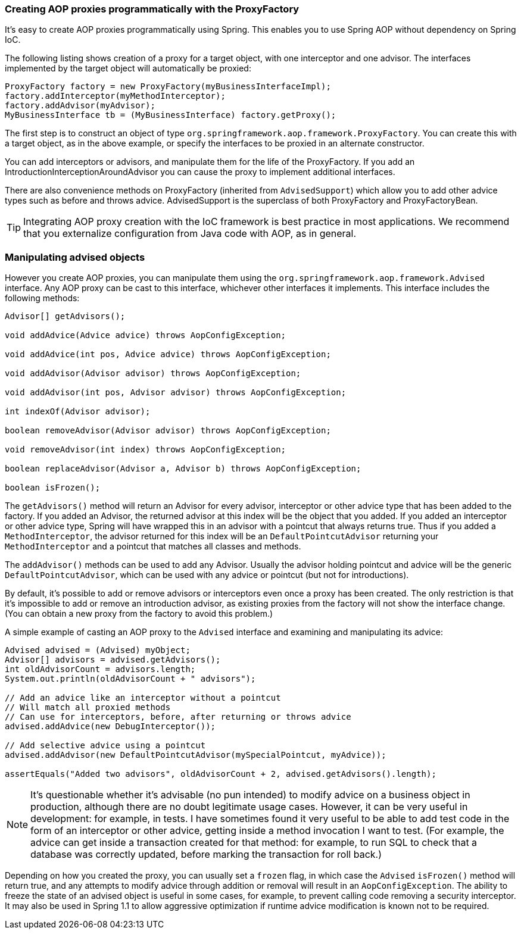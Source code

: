 [[classic-aop-prog]]
=== Creating AOP proxies programmatically with the ProxyFactory
It's easy to create AOP proxies programmatically using Spring. This enables you to use
Spring AOP without dependency on Spring IoC.

The following listing shows creation of a proxy for a target object, with one
interceptor and one advisor. The interfaces implemented by the target object will
automatically be proxied:

[source,java,indent=0]
[subs="verbatim,quotes"]
----
	ProxyFactory factory = new ProxyFactory(myBusinessInterfaceImpl);
	factory.addInterceptor(myMethodInterceptor);
	factory.addAdvisor(myAdvisor);
	MyBusinessInterface tb = (MyBusinessInterface) factory.getProxy();
----

The first step is to construct an object of type
`org.springframework.aop.framework.ProxyFactory`. You can create this with a target
object, as in the above example, or specify the interfaces to be proxied in an alternate
constructor.

You can add interceptors or advisors, and manipulate them for the life of the
ProxyFactory. If you add an IntroductionInterceptionAroundAdvisor you can cause the
proxy to implement additional interfaces.

There are also convenience methods on ProxyFactory (inherited from `AdvisedSupport`)
which allow you to add other advice types such as before and throws advice.
AdvisedSupport is the superclass of both ProxyFactory and ProxyFactoryBean.

[TIP]
====

Integrating AOP proxy creation with the IoC framework is best practice in most
applications. We recommend that you externalize configuration from Java code with AOP,
as in general.
====




[[classic-aop-api-advised]]
=== Manipulating advised objects
However you create AOP proxies, you can manipulate them using the
`org.springframework.aop.framework.Advised` interface. Any AOP proxy can be cast to this
interface, whichever other interfaces it implements. This interface includes the
following methods:

[source,java,indent=0]
[subs="verbatim,quotes"]
----
	Advisor[] getAdvisors();

	void addAdvice(Advice advice) throws AopConfigException;

	void addAdvice(int pos, Advice advice) throws AopConfigException;

	void addAdvisor(Advisor advisor) throws AopConfigException;

	void addAdvisor(int pos, Advisor advisor) throws AopConfigException;

	int indexOf(Advisor advisor);

	boolean removeAdvisor(Advisor advisor) throws AopConfigException;

	void removeAdvisor(int index) throws AopConfigException;

	boolean replaceAdvisor(Advisor a, Advisor b) throws AopConfigException;

	boolean isFrozen();
----

The `getAdvisors()` method will return an Advisor for every advisor, interceptor or
other advice type that has been added to the factory. If you added an Advisor, the
returned advisor at this index will be the object that you added. If you added an
interceptor or other advice type, Spring will have wrapped this in an advisor with a
pointcut that always returns true. Thus if you added a `MethodInterceptor`, the advisor
returned for this index will be an `DefaultPointcutAdvisor` returning your
`MethodInterceptor` and a pointcut that matches all classes and methods.

The `addAdvisor()` methods can be used to add any Advisor. Usually the advisor holding
pointcut and advice will be the generic `DefaultPointcutAdvisor`, which can be used with
any advice or pointcut (but not for introductions).

By default, it's possible to add or remove advisors or interceptors even once a proxy
has been created. The only restriction is that it's impossible to add or remove an
introduction advisor, as existing proxies from the factory will not show the interface
change. (You can obtain a new proxy from the factory to avoid this problem.)

A simple example of casting an AOP proxy to the `Advised` interface and examining and
manipulating its advice:

[source,java,indent=0]
[subs="verbatim,quotes"]
----
	Advised advised = (Advised) myObject;
	Advisor[] advisors = advised.getAdvisors();
	int oldAdvisorCount = advisors.length;
	System.out.println(oldAdvisorCount + " advisors");

	// Add an advice like an interceptor without a pointcut
	// Will match all proxied methods
	// Can use for interceptors, before, after returning or throws advice
	advised.addAdvice(new DebugInterceptor());

	// Add selective advice using a pointcut
	advised.addAdvisor(new DefaultPointcutAdvisor(mySpecialPointcut, myAdvice));

	assertEquals("Added two advisors", oldAdvisorCount + 2, advised.getAdvisors().length);
----

[NOTE]
====
It's questionable whether it's advisable (no pun intended) to modify advice on a
business object in production, although there are no doubt legitimate usage cases.
However, it can be very useful in development: for example, in tests. I have sometimes
found it very useful to be able to add test code in the form of an interceptor or other
advice, getting inside a method invocation I want to test. (For example, the advice can
get inside a transaction created for that method: for example, to run SQL to check that
a database was correctly updated, before marking the transaction for roll back.)
====

Depending on how you created the proxy, you can usually set a `frozen` flag, in which
case the `Advised` `isFrozen()` method will return true, and any attempts to modify
advice through addition or removal will result in an `AopConfigException`. The ability
to freeze the state of an advised object is useful in some cases, for example, to
prevent calling code removing a security interceptor. It may also be used in Spring 1.1
to allow aggressive optimization if runtime advice modification is known not to be
required.




